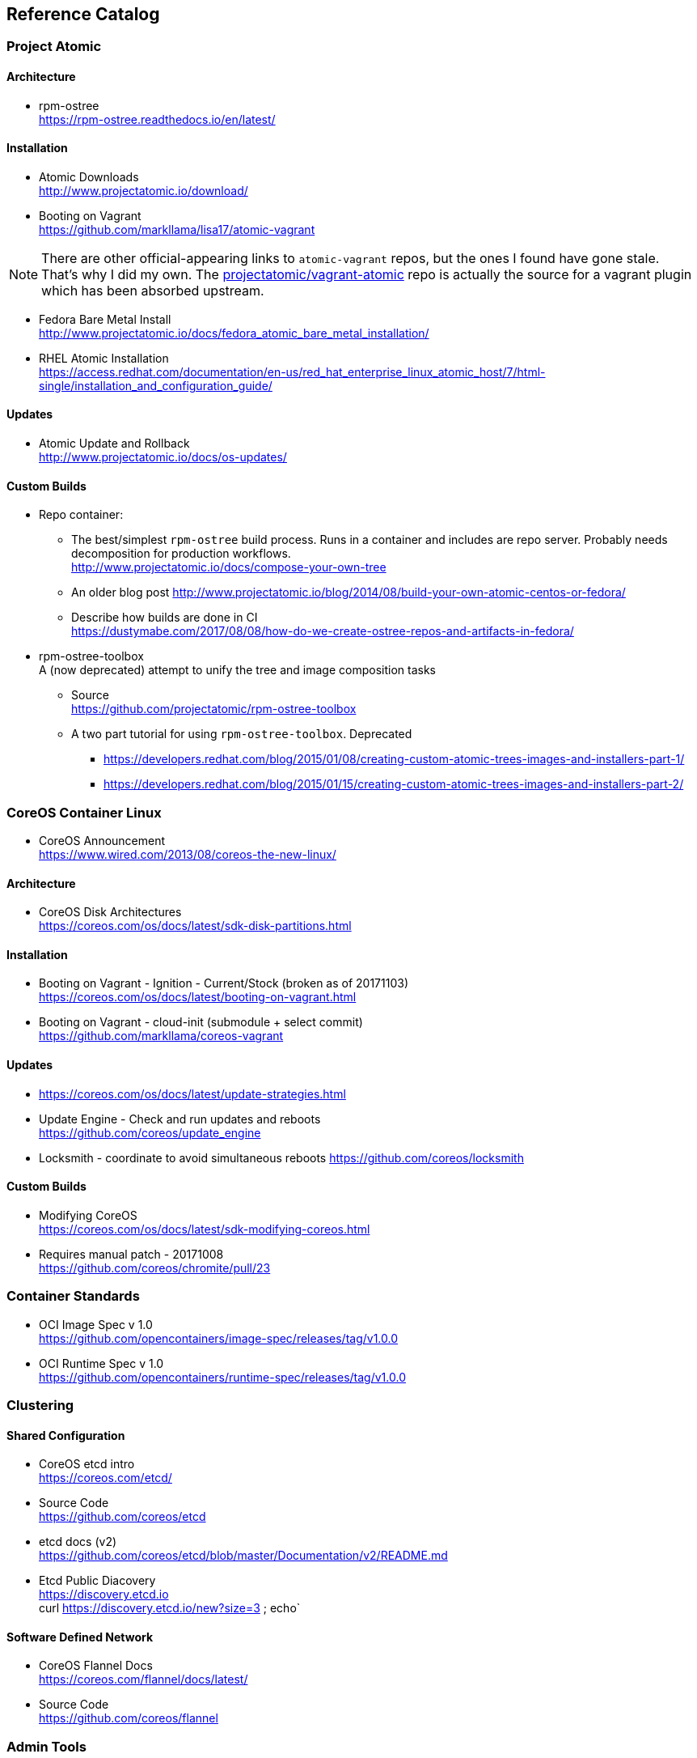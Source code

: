 == Reference Catalog

=== Project Atomic

==== Architecture

* rpm-ostree +
  https://rpm-ostree.readthedocs.io/en/latest/


==== Installation

* Atomic Downloads +
  http://www.projectatomic.io/download/

* Booting on Vagrant +
  https://github.com/markllama/lisa17/atomic-vagrant

NOTE: There are other official-appearing links to `atomic-vagrant`
repos, but the ones I found have gone stale.  That's why I did my own.
The
https://github.com/projectatomic/vagrant-atomic[projectatomic/vagrant-atomic]
repo is actually the source for a vagrant plugin which has been
absorbed upstream.

* Fedora Bare Metal Install +
  http://www.projectatomic.io/docs/fedora_atomic_bare_metal_installation/

* RHEL Atomic Installation +
  https://access.redhat.com/documentation/en-us/red_hat_enterprise_linux_atomic_host/7/html-single/installation_and_configuration_guide/


==== Updates

* Atomic Update and Rollback +
  http://www.projectatomic.io/docs/os-updates/

==== Custom Builds

* Repo container:


** The best/simplest `rpm-ostree` build process. 
  Runs in a container and includes are repo server. 
  Probably needs decomposition for production workflows. +
  http://www.projectatomic.io/docs/compose-your-own-tree

** An older blog post
   http://www.projectatomic.io/blog/2014/08/build-your-own-atomic-centos-or-fedora/

** Describe how builds are done in CI +
   https://dustymabe.com/2017/08/08/how-do-we-create-ostree-repos-and-artifacts-in-fedora/


* rpm-ostree-toolbox +
  A (now deprecated) attempt to unify the tree and image composition tasks
** Source +
  https://github.com/projectatomic/rpm-ostree-toolbox
** A two part tutorial for using `rpm-ostree-toolbox`. Deprecated +
*** https://developers.redhat.com/blog/2015/01/08/creating-custom-atomic-trees-images-and-installers-part-1/
*** https://developers.redhat.com/blog/2015/01/15/creating-custom-atomic-trees-images-and-installers-part-2/


=== CoreOS Container Linux

* CoreOS Announcement +
  https://www.wired.com/2013/08/coreos-the-new-linux/

==== Architecture

* CoreOS Disk Architectures +
  https://coreos.com/os/docs/latest/sdk-disk-partitions.html

==== Installation

* Booting on Vagrant - Ignition - Current/Stock (broken as of 20171103) +
  https://coreos.com/os/docs/latest/booting-on-vagrant.html

* Booting on Vagrant - cloud-init (submodule + select commit) +
  https://github.com/markllama/coreos-vagrant

==== Updates

* https://coreos.com/os/docs/latest/update-strategies.html
* Update Engine - Check and run updates and reboots +
  https://github.com/coreos/update_engine
* Locksmith - coordinate to avoid simultaneous reboots
  https://github.com/coreos/locksmith

==== Custom Builds

* Modifying CoreOS +
  https://coreos.com/os/docs/latest/sdk-modifying-coreos.html
* Requires manual patch - 20171008 +
  https://github.com/coreos/chromite/pull/23


=== Container Standards

* OCI Image Spec v 1.0 +
  https://github.com/opencontainers/image-spec/releases/tag/v1.0.0

* OCI Runtime Spec v 1.0 +
  https://github.com/opencontainers/runtime-spec/releases/tag/v1.0.0

=== Clustering

==== Shared Configuration

* CoreOS etcd intro +
  https://coreos.com/etcd/

* Source Code +
  https://github.com/coreos/etcd

* etcd docs (v2) +
  https://github.com/coreos/etcd/blob/master/Documentation/v2/README.md

* Etcd Public Diacovery +
  https://discovery.etcd.io +
  curl https://discovery.etcd.io/new?size=3 ; echo`

==== Software Defined Network

* CoreOS Flannel Docs +
  https://coreos.com/flannel/docs/latest/

* Source Code +
  https://github.com/coreos/flannel

=== Admin Tools

==== CLI Tools

* http://www.projectatomic.io/docs/usr-bin-atomic/
* https://github.com/projectatomic/atomic

* CoreOS Debugging Tools and `toolbox`
https://coreos.com/os/docs/latest/install-debugging-tools.html

==== Super Privileged Containers

* https://developers.redhat.com/blog/2014/11/06/introducing-a-super-privileged-container-concept/
* https://www.projectatomic.io/blog/2015/09/using-a-spc-to-troubleshoot-containers/
* https://access.redhat.com/documentation/en-us/red_hat_enterprise_linux_atomic_host/7/html/managing_containers/running_super_privileged_containers


==== System Containers

* http://www.projectatomic.io/blog/2016/09/intro-to-system-containers/
* https://github.com/projectatomic/atomic-system-containers
* https://www.slideshare.net/GiuseppeScrivano/atomic-system-containers
* https://hub.docker.com/u/modularitycontainers/
* https://github.com/container-images

==== Monitoring (sort of)

* http://cockpit-project.org/guide/latest/cockpit-ws.8.html


==== An Alternative - Fedora Modularity

* https://docs.pagure.org/modularity/
* https://docs.pagure.org/modularity/boltron/
* https://hub.docker.com/u/modularitycontainers/




